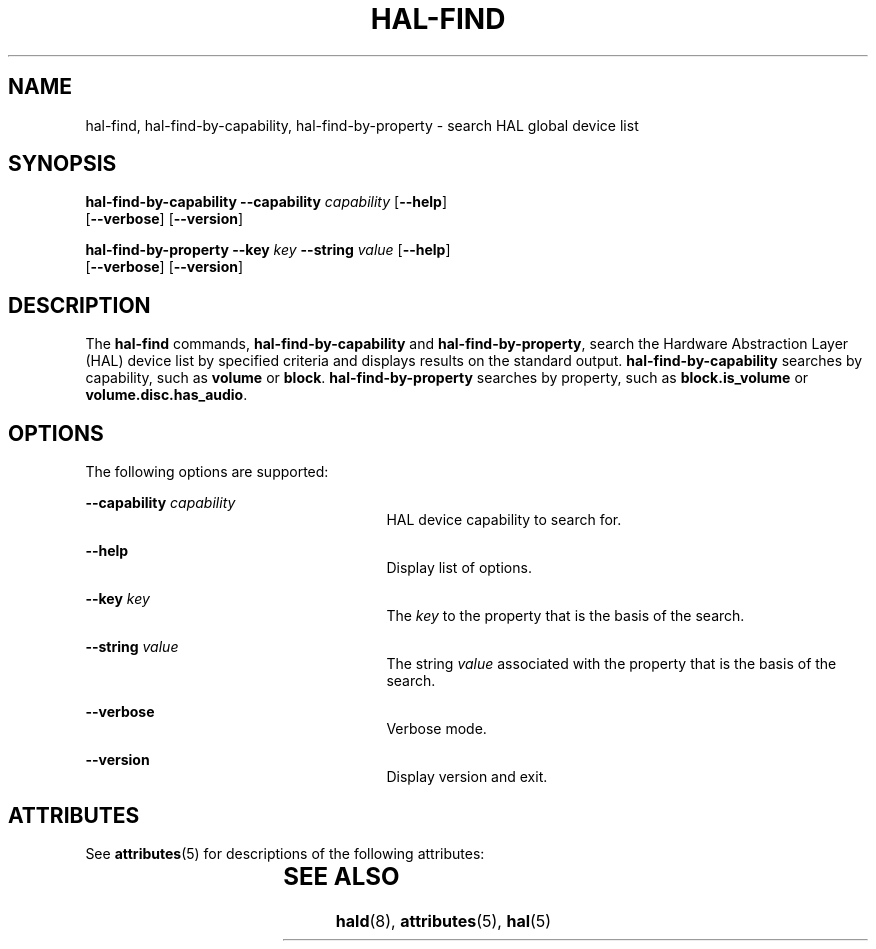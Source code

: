 '\" te
.\" Copyright (c) 2006, Sun Microsystems, Inc. All Rights Reserved
.\" The contents of this file are subject to the terms of the Common Development and Distribution License (the "License").  You may not use this file except in compliance with the License.
.\" You can obtain a copy of the license at usr/src/OPENSOLARIS.LICENSE or http://www.opensolaris.org/os/licensing.  See the License for the specific language governing permissions and limitations under the License.
.\" When distributing Covered Code, include this CDDL HEADER in each file and include the License file at usr/src/OPENSOLARIS.LICENSE.  If applicable, add the following below this CDDL HEADER, with the fields enclosed by brackets "[]" replaced with your own identifying information: Portions Copyright [yyyy] [name of copyright owner]
.TH HAL-FIND 8 "Aug 22, 2006"
.SH NAME
hal-find, hal-find-by-capability, hal-find-by-property \- search HAL global
device list
.SH SYNOPSIS
.LP
.nf
\fBhal-find-by-capability\fR \fB--capability\fR \fIcapability\fR [\fB--help\fR]
 [\fB--verbose\fR] [\fB--version\fR]
.fi

.LP
.nf
\fBhal-find-by-property\fR  \fB--key\fR \fIkey\fR \fB--string\fR \fIvalue\fR [\fB--help\fR]
 [\fB--verbose\fR] [\fB--version\fR]
.fi

.SH DESCRIPTION
.sp
.LP
The \fBhal-find\fR commands, \fBhal-find-by-capability\fR and
\fBhal-find-by-property\fR, search the Hardware Abstraction Layer (HAL) device
list by specified criteria and displays results on the standard output.
\fBhal-find-by-capability\fR searches by capability, such as \fBvolume\fR or
\fBblock\fR. \fBhal-find-by-property\fR searches by property, such as
\fBblock.is_volume\fR or \fBvolume.disc.has_audio\fR.
.SH OPTIONS
.sp
.LP
The following options are supported:
.sp
.ne 2
.na
\fB\fB--capability\fR \fIcapability\fR\fR
.ad
.RS 27n
HAL device capability to search for.
.RE

.sp
.ne 2
.na
\fB\fB--help\fR\fR
.ad
.RS 27n
Display list of options.
.RE

.sp
.ne 2
.na
\fB\fB--key\fR \fIkey\fR\fR
.ad
.RS 27n
The \fIkey\fR to the property that is the basis of the search.
.RE

.sp
.ne 2
.na
\fB\fB--string\fR \fIvalue\fR\fR
.ad
.RS 27n
The string \fIvalue\fR associated with the property that is the basis of the
search.
.RE

.sp
.ne 2
.na
\fB\fB--verbose\fR\fR
.ad
.RS 27n
Verbose mode.
.RE

.sp
.ne 2
.na
\fB\fB--version\fR\fR
.ad
.RS 27n
Display version and exit.
.RE

.SH ATTRIBUTES
.sp
.LP
See \fBattributes\fR(5) for descriptions of the following attributes:
.sp

.sp
.TS
box;
c | c
l | l .
ATTRIBUTE TYPE	ATTRIBUTE VALUE
_
Interface Stability	Volatile
.TE

.SH SEE ALSO
.sp
.LP
\fBhald\fR(8), \fBattributes\fR(5), \fBhal\fR(5)
